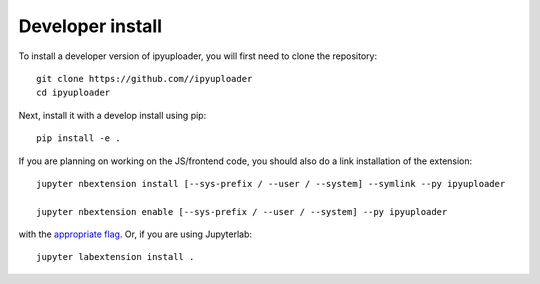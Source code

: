 
Developer install
=================


To install a developer version of ipyuploader, you will first need to clone
the repository::

    git clone https://github.com//ipyuploader
    cd ipyuploader

Next, install it with a develop install using pip::

    pip install -e .


If you are planning on working on the JS/frontend code, you should also do
a link installation of the extension::

    jupyter nbextension install [--sys-prefix / --user / --system] --symlink --py ipyuploader

    jupyter nbextension enable [--sys-prefix / --user / --system] --py ipyuploader

with the `appropriate flag`_. Or, if you are using Jupyterlab::

    jupyter labextension install .


.. links

.. _`appropriate flag`: https://jupyter-notebook.readthedocs.io/en/stable/extending/frontend_extensions.html#installing-and-enabling-extensions
